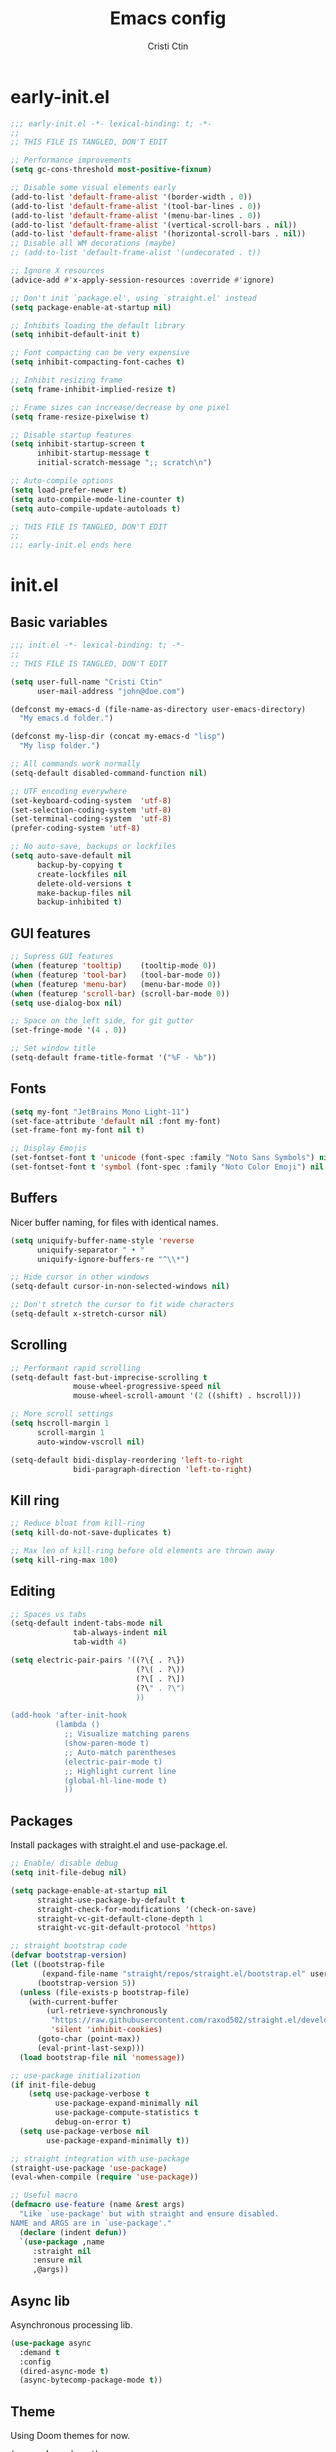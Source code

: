 #+TITLE: Emacs config
#+AUTHOR: Cristi Ctin

* early-init.el
:PROPERTIES:
:header-args: :tangle ./early-init.el
:END:

#+begin_src emacs-lisp
  ;;; early-init.el -*- lexical-binding: t; -*-
  ;;
  ;; THIS FILE IS TANGLED, DON'T EDIT

  ;; Performance improvements
  (setq gc-cons-threshold most-positive-fixnum)

  ;; Disable some visual elements early
  (add-to-list 'default-frame-alist '(border-width . 0))
  (add-to-list 'default-frame-alist '(tool-bar-lines . 0))
  (add-to-list 'default-frame-alist '(menu-bar-lines . 0))
  (add-to-list 'default-frame-alist '(vertical-scroll-bars . nil))
  (add-to-list 'default-frame-alist '(horizontal-scroll-bars . nil))
  ;; Disable all WM decorations (maybe)
  ;; (add-to-list 'default-frame-alist '(undecorated . t))

  ;; Ignore X resources
  (advice-add #'x-apply-session-resources :override #'ignore)

  ;; Don't init `package.el', using `straight.el' instead
  (setq package-enable-at-startup nil)

  ;; Inhibits loading the default library
  (setq inhibit-default-init t)

  ;; Font compacting can be very expensive
  (setq inhibit-compacting-font-caches t)

  ;; Inhibit resizing frame
  (setq frame-inhibit-implied-resize t)

  ;; Frame sizes can increase/decrease by one pixel
  (setq frame-resize-pixelwise t)

  ;; Disable startup features
  (setq inhibit-startup-screen t
        inhibit-startup-message t
        initial-scratch-message ";; scratch\n")

  ;; Auto-compile options
  (setq load-prefer-newer t)
  (setq auto-compile-mode-line-counter t)
  (setq auto-compile-update-autoloads t)

  ;; THIS FILE IS TANGLED, DON'T EDIT
  ;;
  ;;; early-init.el ends here
#+end_src

* init.el
:PROPERTIES:
:header-args: :tangle ./init.el
:END:

** Basic variables

#+begin_src emacs-lisp
  ;;; init.el -*- lexical-binding: t; -*-
  ;;
  ;; THIS FILE IS TANGLED, DON'T EDIT

  (setq user-full-name "Cristi Ctin"
        user-mail-address "john@doe.com")

  (defconst my-emacs-d (file-name-as-directory user-emacs-directory)
    "My emacs.d folder.")

  (defconst my-lisp-dir (concat my-emacs-d "lisp")
    "My lisp folder.")

  ;; All commands work normally
  (setq-default disabled-command-function nil)

  ;; UTF encoding everywhere
  (set-keyboard-coding-system  'utf-8)
  (set-selection-coding-system 'utf-8)
  (set-terminal-coding-system  'utf-8)
  (prefer-coding-system 'utf-8)

  ;; No auto-save, backups or lockfiles
  (setq auto-save-default nil
        backup-by-copying t
        create-lockfiles nil
        delete-old-versions t
        make-backup-files nil
        backup-inhibited t)
#+end_src

** GUI features

#+begin_src emacs-lisp
  ;; Supress GUI features
  (when (featurep 'tooltip)    (tooltip-mode 0))
  (when (featurep 'tool-bar)   (tool-bar-mode 0))
  (when (featurep 'menu-bar)   (menu-bar-mode 0))
  (when (featurep 'scroll-bar) (scroll-bar-mode 0))
  (setq use-dialog-box nil)

  ;; Space on the left side, for git gutter
  (set-fringe-mode '(4 . 0))

  ;; Set window title
  (setq-default frame-title-format '("%F - %b"))
#+end_src

** Fonts

#+begin_src emacs-lisp
  (setq my-font "JetBrains Mono Light-11")
  (set-face-attribute 'default nil :font my-font)
  (set-frame-font my-font nil t)

  ;; Display Emojis
  (set-fontset-font t 'unicode (font-spec :family "Noto Sans Symbols") nil 'prepend)
  (set-fontset-font t 'symbol (font-spec :family "Noto Color Emoji") nil 'prepend)
#+end_src

** Buffers

Nicer buffer naming, for files with identical names.

#+begin_src emacs-lisp
  (setq uniquify-buffer-name-style 'reverse
        uniquify-separator " • "
        uniquify-ignore-buffers-re "^\\*")

  ;; Hide cursor in other windows
  (setq-default cursor-in-non-selected-windows nil)

  ;; Don't stretch the cursor to fit wide characters
  (setq-default x-stretch-cursor nil)
#+end_src

** Scrolling

#+begin_src emacs-lisp
  ;; Performant rapid scrolling
  (setq-default fast-but-imprecise-scrolling t
                mouse-wheel-progressive-speed nil
                mouse-wheel-scroll-amount '(2 ((shift) . hscroll)))

  ;; More scroll settings
  (setq hscroll-margin 1
        scroll-margin 1
        auto-window-vscroll nil)

  (setq-default bidi-display-reordering 'left-to-right
                bidi-paragraph-direction 'left-to-right)
#+end_src

** Kill ring

#+begin_src emacs-lisp
  ;; Reduce bloat from kill-ring
  (setq kill-do-not-save-duplicates t)

  ;; Max len of kill-ring before old elements are thrown away
  (setq kill-ring-max 100)
  #+end_src

** Editing

#+begin_src emacs-lisp
  ;; Spaces vs tabs
  (setq-default indent-tabs-mode nil
                tab-always-indent nil
                tab-width 4)

  (setq electric-pair-pairs '((?\{ . ?\})
                              (?\( . ?\))
                              (?\[ . ?\])
                              (?\" . ?\")
                              ))

  (add-hook 'after-init-hook
            (lambda ()
              ;; Visualize matching parens
              (show-paren-mode t)
              ;; Auto-match parentheses
              (electric-pair-mode t)
              ;; Highlight current line
              (global-hl-line-mode t)
              ))
#+end_src

** Packages

Install packages with straight.el and use-package.el.

#+begin_src emacs-lisp
  ;; Enable/ disable debug
  (setq init-file-debug nil)

  (setq package-enable-at-startup nil
        straight-use-package-by-default t
        straight-check-for-modifications '(check-on-save)
        straight-vc-git-default-clone-depth 1
        straight-vc-git-default-protocol 'https)

  ;; straight bootstrap code
  (defvar bootstrap-version)
  (let ((bootstrap-file
         (expand-file-name "straight/repos/straight.el/bootstrap.el" user-emacs-directory))
        (bootstrap-version 5))
    (unless (file-exists-p bootstrap-file)
      (with-current-buffer
          (url-retrieve-synchronously
           "https://raw.githubusercontent.com/raxod502/straight.el/develop/install.el"
           'silent 'inhibit-cookies)
        (goto-char (point-max))
        (eval-print-last-sexp)))
    (load bootstrap-file nil 'nomessage))

  ;; use-package initialization
  (if init-file-debug
      (setq use-package-verbose t
            use-package-expand-minimally nil
            use-package-compute-statistics t
            debug-on-error t)
    (setq use-package-verbose nil
          use-package-expand-minimally t))

  ;; straight integration with use-package
  (straight-use-package 'use-package)
  (eval-when-compile (require 'use-package))

  ;; Useful macro
  (defmacro use-feature (name &rest args)
    "Like `use-package' but with straight and ensure disabled.
  NAME and ARGS are in `use-package'."
    (declare (indent defun))
    `(use-package ,name
       :straight nil
       :ensure nil
       ,@args))
#+end_src

** Async lib

Asynchronous processing lib.

#+begin_src emacs-lisp
  (use-package async
    :demand t
    :config
    (dired-async-mode t)
    (async-bytecomp-package-mode t))
#+end_src

** Theme

Using Doom themes for now.

#+begin_src emacs-lisp
  (use-package doom-themes
    :init
    (setq doom-theme 'doom-sourcerer
          doom-themes-enable-bold t    ; if nil, bold is universally disabled
          doom-themes-enable-italic t) ; if nil, italics is universally disabled
    :config
    (load-theme doom-theme t)
    ;; Enable flashing mode-line on errors
    (doom-themes-visual-bell-config)
    ;; Corrects (and improves) org-mode's native fontification
    (doom-themes-org-config))
#+end_src

** Files

#+begin_src emacs-lisp
  ;; Resolve symlinks when opening files
  (use-feature files
    :init
    (setq require-final-newline t
          find-file-visit-truename t
          find-file-suppress-same-file-warnings t))

  ;; Builtin dired config
  ;; Extra options will be enabled from evil-collection
  (use-feature dired
    :init
    ;; Always delete and copy recursively
    (setq dired-recursive-deletes 'top
          dired-recursive-copies 'always
          ;; Ask if destination dirs should get created when copying/removing
          dired-create-destination-dirs 'ask
          ;; Human readable units
          dired-listing-switches "-alh -v --group-directories-first"))

  ;; Colourful dired
  (use-package diredfl
    :after dired
    :hook (dired-mode . diredfl-mode))
#+end_src

** Terminal

#+begin_src emacs-lisp
  ;; Use zsh as default term shell
  (setq-default explicit-shell-file-name "zsh")

  (use-package vterm
    :defer t
    :commands vterm-mode
    :bind
    (:map vterm-mode-map
          ("C-c C-c" . vterm-send-C-c))
    :config
    (evil-set-initial-state 'vterm-mode 'emacs))
#+end_src

** Editing

#+begin_src emacs-lisp
  ;; Enable visual-line, line and column almost everywhere
  ;;
  (use-feature simple
    :custom
    (fill-column 100)
    (display-line-numbers-width 3)
    (display-line-numbers-widen t)
    (display-line-numbers-type 'absolute)
    :hook
    (prog-mode . visual-line-mode)
    (text-mode . visual-line-mode)
    (prog-mode . display-line-numbers-mode)
    (text-mode . display-line-numbers-mode)
    (prog-mode . column-number-mode)
    (text-mode . column-number-mode))

  ;; Highlight space-like characters
  ;;
  (use-feature whitespace
    :custom
    (whitespace-style '(face tabs empty trailing))
    :hook
    (text-mode . whitespace-mode)
    (prog-mode . whitespace-mode)
    :config
    ;; Trim whitespaces on save
    (add-hook 'before-save-hook 'delete-trailing-whitespace))

  ;; Automatically refresh the buffer when the file changes
  ;; Not enabled yet
  ;;
  ;; (use-feature autorevert
  ;;   :init
  ;;   ;; Only rely on the OS notification mechanism
  ;;   (setq auto-revert-avoid-polling t)
  ;;   :config
  ;;   (global-auto-revert-mode t))
#+end_src

** EVIL 😈

#+begin_src emacs-lisp
  (use-package evil
    :init
    (setq evil-respect-visual-line-mode t
          evil-kbd-macro-suppress-motion-error t
          evil-kill-on-visual-paste nil
          evil-shift-width 2
          evil-undo-system 'undo-tree
          evil-split-window-below  t ;; move cursor below after split
          evil-vsplit-window-right t ;; move cursor right after split
          evil-want-fine-undo   t ;; remember changes in insert mode
          evil-want-integration t ;; load evil-integration
          evil-want-keybinding nil)
    :config
    (evil-define-key 'normal 'global "zx" #'kill-current-buffer)
    (evil-mode t))

  (use-package evil-collection
    :after evil
    :config
    (evil-collection-init t))

  (use-package undo-tree
    :hook (after-init . global-undo-tree-mode)
    :init
    (setq undo-tree-visualizer-diff t
          undo-tree-visualizer-timestamps t))

  ;; Select and edit matches interactively
  ;;
  (use-package evil-multiedit
    :after evil
    :config
    ;; Match the word under cursor (i.e. make it an edit region)
    ;; Consecutive presses will incrementally add the next unmatched match
    (define-key evil-normal-state-map (kbd "M-d") 'evil-multiedit-match-and-next)
    ;; Match selected region
    (define-key evil-visual-state-map (kbd "M-d") 'evil-multiedit-match-and-next)
    ;; Insert marker at point
    (define-key evil-insert-state-map (kbd "M-d") 'evil-multiedit-toggle-marker-here)
    ;; Same as M-d but in reverse
    (define-key evil-normal-state-map (kbd "M-D") 'evil-multiedit-match-and-prev)
    (define-key evil-visual-state-map (kbd "M-D") 'evil-multiedit-match-and-prev)
    ;; For moving between edit regions
    (define-key evil-multiedit-state-map (kbd "C-n") 'evil-multiedit-next)
    (define-key evil-multiedit-state-map (kbd "C-p") 'evil-multiedit-prev)
    (define-key evil-multiedit-insert-state-map (kbd "C-n") 'evil-multiedit-next)
    (define-key evil-multiedit-insert-state-map (kbd "C-p") 'evil-multiedit-prev))

  (use-package evil-surround
    :after evil
    :config
    (global-evil-surround-mode t))

  (use-package evil-commentary
    :after evil
    :config
    (evil-commentary-mode t))

  (use-package expand-region
    :after evil
    :bind ("C-=" . er/expand-region))
#+end_src

** Completion

#+begin_src emacs-lisp
  (use-package company
    :hook
    (text-mode . company-mode)
    (prog-mode . company-mode)
    :init
    (setq company-minimum-prefix-length 2
          company-require-match 'never
          company-selection-wrap-around t
          company-tooltip-align-annotations t
          company-tooltip-limit 14
          company-global-modes
          '(not message-mode
                help-mode
                vterm-mode
                minibuffer-inactive-mode)
          company-frontends
          '(company-pseudo-tooltip-frontend ;; always show candidates in overlay tooltip
            company-echo-metadata-frontend) ;; show selected candidate docs in echo area
          company-auto-complete nil
          company-auto-complete-chars nil))

  (use-package company-emoji
    :after company
    (add-to-list 'company-backends 'company-emoji))
#+end_src

** Snippets

#+begin_src emacs-lisp
  (use-package yasnippet
    :commands (yas-minor-mode-on
               yas-expand
               yas-expand-snippet
               yas-lookup-snippet
               yas-insert-snippet)
    :hook
    (prog-mode . yas-minor-mode)
    (text-mode . yas-minor-mode)
    (window-setup . yas-reload-all)
    :bind
    (:map yas-minor-mode-map
          ("TAB" . nil)
          ([tab] . nil))
    :custom
    (yas-verbosity 3))

  ;; Loading the doom snippets takes forever
  ;; (use-package doom-snippets
  ;;   :after yasnippet
  ;;   :straight (:host github :repo "hlissner/doom-snippets" :files ("*.el" "*")))

  (use-package auto-yasnippet
    :defer t)

  ;; Try to solve company vs. yasnippet conflicts
  (defun company-yasnippet-or-completion ()
    "Solve company / yasnippet conflicts."
    (interactive)
    (let ((yas-fallback-behavior
           (apply 'company-complete-common nil)))
      (yas-expand)))

  (add-hook 'company-mode-hook
            (lambda ()
              (substitute-key-definition
               'company-complete-common
               'company-yasnippet-or-completion
               company-active-map)))
#+end_src

** Utilities

#+begin_src emacs-lisp
  ;; Very helpful
  (use-package helpful
    :defer t
    :commands (helpful-callable
               helpful-function
               helpful-variable
               helpful-key
               helpful-macro
               helpful-command)
    :init
    (setq apropos-do-all t)
    :custom
    ;; Integrate with counsel
    (counsel-describe-function-function #'helpful-callable)
    (counsel-describe-variable-function #'helpful-variable))

  ;; Incredibly useful
  (use-package which-key
    :defer 3
    :hook (after-init . which-key-mode)
    :init
    (setq which-key-sort-order 'which-key-key-order-alpha
          which-key-sort-uppercase-first nil
          which-key-popup-type 'minibuffer
          which-key-add-column-padding 1
          which-key-allow-evil-operators t
          which-key-idle-delay 1.5
          which-key-min-display-lines 5
          which-key-side-window-slot -10
          which-key-show-operator-state-maps t))

  (use-package ivy
    :hook (after-init . ivy-mode)
    :init
    (setq ivy-wrap t
          ivy-fixed-height-minibuffer t
          ivy-sort-max-size 7500
          ivy-use-selectable-prompt t
          ivy-use-virtual-buffers t))

  (use-package counsel
    :after ivy
    :config
    (counsel-mode t))

  (use-package swiper
    :after ivy)

  (use-package ivy-rich
    :after ivy
    :init
    (setq ivy-rich-parse-remote-buffer nil)
    :config
    (ivy-rich-mode t)
    (ivy-rich-project-root-cache-mode t))
#+end_src

Save recent files, history and sessions.

#+begin_src emacs-lisp
  ;; Recent files
  ;;
  (use-package recentf
    :hook (emacs-startup . recentf-mode)
    :init
    (setq recentf-auto-cleanup 'never
          recentf-max-menu-items 50
          recentf-max-saved-items 1000
          recentf-save-file (expand-file-name "etc/recentf" my-emacs-d)
          recentf-exclude
          '("\\.?cache" ".cask" "url" "bookmarks" "COMMIT_EDITMSG\\'"
            "\\.\\(?:gz\\|zip\\|gif\\|svg\\|png\\|jpe?g\\|bmp\\|xpm\\)$"
            "\\.last$" "/G?TAGS$" "/.elfeed/" "~$" "\\.log$"
            "^/tmp/" "^/var/folders/.+$" "^/ssh:" "/persp-confs/"
            (lambda (file) (file-in-directory-p file package-user-dir))))
    :config
    (push (expand-file-name recentf-save-file) recentf-exclude)
    (add-to-list 'recentf-filename-handlers #'abbreviate-file-name))

  ;; Persist variables across sessions
  ;;
  (use-package savehist
    :hook (emacs-startup . savehist-mode)
    :init
    (setq history-length 1000
          savehist-autosave-interval nil     ; save on kill only
          savehist-save-minibuffer-history t
          savehist-file (expand-file-name "etc/savehist" my-emacs-d)
          savehist-additional-variables
          '(kill-ring                        ; persist clipboard
            register-alist                   ; persist macros
            mark-ring global-mark-ring       ; persist marks
            search-ring regexp-search-ring)) ; persist searches
    )

  ;; Save Emacs Session
  ;; (use-package desktop
  ;;   :bind ("C-c s" . desktop-save-in-desktop-dir)
  ;;   :init
  ;;   (setq desktop-files-not-to-save "^$"
  ;;         desktop-load-locked-desktop t
  ;;         desktop-path '("~/.emacs.default/"))
  ;;   (desktop-save-mode t)
  ;;   (add-to-list 'desktop-modes-not-to-save 'dired-mode)
  ;;   (add-to-list 'desktop-modes-not-to-save 'help-mode)
  ;;   (add-to-list 'desktop-modes-not-to-save 'magit-mode)
  ;;   (add-to-list 'desktop-modes-not-to-save 'special-mode)
  ;;   (add-to-list 'desktop-modes-not-to-save 'fundamental-mode)
  ;;   (add-to-list 'desktop-modes-not-to-save 'completion-list-mode))
#+end_src

** Projects

#+begin_src emacs-lisp
  (use-package projectile
    :defer t
    :init
    (setq projectile-project-search-path '("~/Dev/" "~/org/"))
    (setq projectile-completion-system 'ivy))

  (use-package counsel-projectile
    :after projectile
    :init
    ;; No highlighting visited files
    (ivy-set-display-transformer #'counsel-projectile-find-file nil))
#+end_src

** Org-mode

#+begin_src emacs-lisp
  (use-package org
    :defer t
    :init
    (setq org-modules nil ;; Faster loading
          org-directory "~/org/"
          ;; Show entities in \name form
          org-pretty-entities nil
          ;; Hide the emphasis marker characters
          org-hide-emphasis-markers t
          org-ellipsis "…"
          ;; invisible region before inserting or deleting a char
          org-catch-invisible-edits 'smart
          org-support-shift-select 'always
          ;; Link is to the current directory below, otherwise fully qualify the link
          org-link-file-path-type 'relative
          ;; Keep track of when a certain TODO item was marked as done
          org-log-done 'time
          ;; No TOC
          org-export-with-toc nil
          ;; Turn on native code fontification
          org-src-fontify-natively t
          org-src-tab-acts-natively t
          org-cycle-separator-lines 1
          ;; Indentation per level in number of characters
          org-indent-indentation-per-level 1
          ;; Turn on indent for all org files
          org-startup-indented t)
    :config
    ;; Enable org structure templates
    (add-to-list 'org-modules 'org-tempo t)
    ;; Add a few more templates
    (add-to-list 'org-structure-template-alist '("sh" . "src shell"))
    (add-to-list 'org-structure-template-alist '("el" . "src emacs-lisp"))
    (add-to-list 'org-structure-template-alist '("py" . "src python"))
    ;; Enable these babel languages:
    (org-babel-do-load-languages
     'org-babel-load-languages '(
                                 (shell . t)
                                 (python . t))
     ))

  (use-package evil-org
    :after org
    :hook ((org-mode . evil-org-mode)))
#+end_src

** Markdown

#+begin_src emacs-lisp
  (use-package markdown-mode
    :defer t
    :mode ("README\\(?:\\.md\\)?\\'" . gfm-mode)
    :init
    (setq markdown-command "multimarkdown"
          markdown-asymmetric-header t
          markdown-italic-underscore t
          markdown-fontify-code-blocks-natively t
          markdown-make-gfm-checkboxes-buttons t))

  (use-package evil-markdown
    :straight (:type git :host github :repo "Somelauw/evil-markdown")
    :after markdown
    :hook ((markdown-mode . evil-markdown-mode)))
#+end_src

** VCS

#+begin_src emacs-lisp
  (defun +magit/quit-all ()
    "Kill all magit buffers for the current repository."
    (interactive)
    (mapc #'+magit--kill-buffer (magit-mode-get-buffers))
    (+magit-mark-stale-buffers-h))

  (defun +magit--kill-buffer (buf)
    (when (and (bufferp buf) (buffer-live-p buf))
      (let ((process (get-buffer-process buf)))
        (if (not (processp process))
            (kill-buffer buf)
          (with-current-buffer buf
            (if (process-live-p process)
                (run-with-timer 5 nil #'+magit--kill-buffer buf)
              (kill-process process)
              (kill-buffer buf)))))))

  (use-package magit
    :defer 5
    :init
    (setq magit-refresh-status-buffer nil
          magit-save-repository-buffers nil
          magit-revision-insert-related-refs nil
          magit-bury-buffer-function #'magit-mode-quit-window)
    :config
    ;; Clean up after magit by killing leftover magit buffers and reverting
    ;; affected buffers (or at least marking them as need-to-be-reverted).
    (define-key magit-mode-map "Q" #'+magit/quit-all)
    ;; Close transient with ESC
    (define-key transient-map [escape] #'transient-quit-one)
    ;; Jump on the other window
    (define-key magit-hunk-section-map (kbd "S-<return>") 'magit-diff-visit-file-other-window)

    ;; Add additional switches
    (transient-append-suffix 'magit-fetch "-p"
      '("-t" "Fetch all tags" ("-t" "--tags")))
    (transient-append-suffix 'magit-pull "-r"
      '("-a" "Autostash" "--autostash")))

  (use-package git-gutter-fringe
    :after magit
    :init
    (setq git-gutter:disabled-modes '(fundamental-mode image-mode pdf-view-mode))
    ;; Only enable the backends that are available, so it doesn't have to check
    ;; when opening each buffer
    (setq git-gutter:handled-backends
          (cons 'git (cl-remove-if-not
                      #'executable-find (list 'hg 'svn 'bzr)
                      :key #'symbol-name)))
    (setq indicate-buffer-boundaries nil
          indicate-empty-lines nil)
    :config
    ;; Thin fringe bitmaps
    (define-fringe-bitmap 'git-gutter-fr:added [224]
      nil nil '(top repeated))
    (define-fringe-bitmap 'git-gutter-fr:modified [224]
      nil nil '(top repeated))
    (define-fringe-bitmap 'git-gutter-fr:deleted [128 192 224 240]
      nil nil 'bottom)
    ;; Enable only for specific modes
    (add-hook 'prog-mode-hook 'git-gutter-mode)
    (add-hook 'org-mode-hook 'git-gutter-mode)
    (add-hook 'markdown-mode-hook 'git-gutter-mode)
    ;; Update git-gutter when using magit commands
    (advice-add #'magit-stage-file   :after #'+vc-gutter-update-h)
    (advice-add #'magit-unstage-file :after #'+vc-gutter-update-h)
    ;; Update git-gutter on focus (in case of using git externally)
    (add-hook 'focus-in-hook #'git-gutter:update-all-windows))
#+end_src

** Checkers

I only use Flycheck for programming modes and I specifically call it.

#+begin_src emacs-lisp
  (use-package flycheck
    :init
    ;; Don't recheck on idle too often
    (setq flycheck-idle-change-delay 2.5)
    ;; Display errors a little quicker
    (setq flycheck-display-errors-delay 0.5))
#+end_src

** Python

#+begin_src emacs-lisp
  ;; My custom python path
  (setq my-python "~/Dev/py-env8/bin/python")

  ;; The package is "python" but the mode is "python-mode"
  (use-feature python
    :defer t
    :mode ("\\.py\\'" . python-mode)
    :hook
    (python-mode . flycheck-mode)
    (python-mode . company-mode)
    (python-mode . yas-minor-mode))

  (use-package elpy
    :after python
    :init
    (setq python-shell-interpreter "ipython"
          python-shell-interpreter-args "-i --colors=Linux --no-confirm-exit"
          elpy-formatter 'yapf
          elpy-rpc-python-command my-python
          elpy-rpc-virtualenv-path 'current
          python-indent-guess-indent-offset-verbose nil
          python-shell-prompt-detect-failure-warning nil)
    (advice-add 'python-mode :before 'elpy-enable)
    :config
    (when (load "flycheck" t t)
      ;; Remove flymake and django mode from modules
      (setq elpy-modules (delq 'elpy-module-flymake elpy-modules))
      (setq elpy-modules (delq 'elpy-module-django elpy-modules))
      (add-hook 'elpy-mode-hook 'flycheck-mode)))
#+end_src

** Keybindings

#+begin_src emacs-lisp
  ;; I don't want ESC as a modifier
  (global-set-key (kbd "<escape>") 'keyboard-escape-quit)

  (use-package general
    :demand t
    :config
    (general-create-definer global-definer
      :keymaps 'override
      :prefix  "SPC"
      :non-normal-prefix "C-SPC"
      :states  '(normal visual))
    (global-definer
      ;; unbind SPC and give it a title for which-key
      ""  '(nil :which-key "Lieutenant General prefix")
      "!"  'shell-command
      ";"  'eval-expression
      ":"  'counsel-M-x
      "."  'counsel-projectile-find-file
      "SPC" 'counsel-file-jump
      ;;
      "b" '(:ignore t :wk "Buffer")
      "bB"  'ibuffer-other-window
      "bI"  'counsel-ibuffer
      "bb"  'ivy-switch-buffer
      "bk"  'kill-buffer
      "bn"  'next-buffer
      "bp"  'previous-buffer
      "br"  'revert-buffer
      "bx"  'kill-current-buffer
      ;;
      "c" '(:ignore t :wk "Comment")
      "cl"  'comment-line
      "cr"  'comment-or-uncomment-region
      ;;
      "F" '(:ignore t :wk "Frame")
      "FD"  'delete-other-frames
      "Fd"  'delete-frame
      "Fm"  'toggle-frame-maximized
      "Fo"  'other-frame
      ;;
      "f" '(:ignore t :wk "File")
      "fd"  'dired
      "ff"  'counsel-find-file
      "fr"  'counsel-recentf
      "fs"  'save-buffer
      ;;
      "g" '(:ignore t :wk "G")
      "gg"  'magit-status
      "gf"  'find-function
      "gv"  'find-variable
      ;;
      "i" '(:ignore t :wk "I")
      "ii"  'insert-char
      "iu"  'counsel-unicode-char
      "iy"  'counsel-yank-pop
      ;;
      "n" '(:ignore t :wk "Narrow")
      "nf"  'narrow-to-defun
      "np"  'narrow-to-page
      "nr"  'narrow-to-region
      "nw"  'widen
      ;;
      "o" '(:ignore t :wk "O")
      "op"  'treemacs
      "ot"  'org-babel-tangle
      ;;
      "t" '(:ignore t :wk "T")
      "t."  'vterm
      "tF"  'toggle-frame-fullscreen
      "tn"  'centaur-tabs-forward
      "tp"  'centaur-tabs-backward
      "tr"  'counsel-evil-registers
      "tt"  'vterm-other-window
      "tu"  'undo-tree-visualize
      ;;
      "w" '(:ignore t :wk "Window")
      "wB"  'balance-windows-area
      "wT"  'tear-off-window
      "wb"  'balance-windows
      "wk"  'kill-buffer-and-window
      "wo"  'delete-other-windows
      "wp"  'evil-window-prev
      "ws"  'evil-window-split
      "wv"  'evil-window-vsplit
      "ww"  'evil-window-next
      "wx"  'evil-window-delete
      ;;
      "x" '(:ignore t :wk "Text")
      "xl"  'sort-lines))
#+end_src

** UI tree

#+begin_src emacs-lisp
  (use-package treemacs
    :defer t
    :init
    (setq treemacs-follow-after-init t
          treemacs-follow-mode nil
          treemacs-sorting 'alphabetic-case-insensitive-asc
          treemacs-width 24) ;; Width of the treemacs window
    :config
    (define-key treemacs-mode-map [mouse-1] #'treemacs-single-click-expand-action)
    :bind
    (:map global-map
          ("C-x t 1"   . treemacs-delete-other-windows)
          ("C-x t t"   . treemacs)
          ("C-x t T"   . treemacs-display-current-project-exclusively)
          ("C-x t C-t" . treemacs-find-file)
          ("C-x t M-t" . treemacs-find-tag)))

  (use-package treemacs-evil
    :after treemacs)

  (use-package treemacs-icons-dired
    :after treemacs
    :config (treemacs-icons-dired-mode))

  ;; Tree + Projects = Love
  (use-package treemacs-projectile
    :after (treemacs projectile))
#+end_src

** Bling ✨

#+begin_src emacs-lisp
  (use-package all-the-icons)

  ;; Top tabs
  (use-package centaur-tabs
    :hook (after-init . centaur-tabs-mode)
    :init
    (setq centaur-tabs-height 26
          centaur-tabs-style "bar"
          centaur-tabs-set-bar 'over
          centaur-tabs-close-button "✕"
          centaur-tabs-modified-marker "•"
          centaur-tabs-gray-out-icons 'buffer
          centaur-tabs-set-modified-marker t)
    :config
    (centaur-tabs-headline-match))

  ;; Bottom mode-line
  (use-package doom-modeline
    :hook (after-init . doom-modeline-mode)
    :init
    (setq doom-modeline-height 24
          doom-modeline-irc nil
          doom-modeline-gnus nil
          doom-modeline-mu4e nil))

  ;; Cursor with visual effects
  (use-package beacon
    :hook (after-init . beacon-mode))
#+end_src

** Extra

#+begin_src emacs-lisp
  ;; Ask y/n instead of yes/no
  (fset 'yes-or-no-p 'y-or-n-p)

  ;; All automatic custom config in a separate file
  (setq custom-file (concat my-emacs-d "custom.el"))
  (unless (file-exists-p custom-file)
    (write-region "" nil custom-file))
  (load custom-file 'noerror)

  ;; Performance improvements
  ;; GC runs less often, which should speed up some operations
  (add-hook 'after-init-hook
            (lambda ()
              (setq gc-cons-threshold 33554432 ; 32MB
                    gc-cons-percentage 0.2)
              (garbage-collect)))

  ;; Display benchmark message at startup
  (add-hook 'window-setup-hook
            (lambda ()
              (setq diff-init-time
                    (float-time (time-subtract (current-time) before-init-time)))
              (message "Emacs loaded %d packages in %s with %d garbage collections."
                       (- (length load-path) (length (get 'load-path 'initial-value)))
                       (format "%.2f seconds" diff-init-time)
                       gcs-done)))

  ;; THIS FILE IS TANGLED, DON'T EDIT
  ;;
  ;;; init.el ends here
#+end_src
